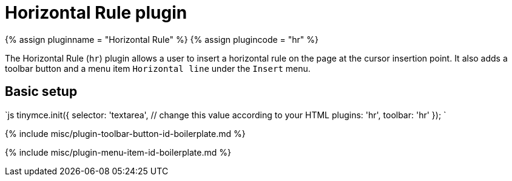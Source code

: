 = Horizontal Rule plugin
:controls: toolbar button, menu item
:description: Insert a horizontal line.
:keywords: hr insert
:title_nav: Horizontal Rule

{% assign pluginname = "Horizontal Rule" %}
{% assign plugincode = "hr" %}

The Horizontal Rule (`hr`) plugin allows a user to insert a horizontal rule on the page at the cursor insertion point. It also adds a toolbar button and a menu item `Horizontal line` under the `Insert` menu.

== Basic setup

`js
tinymce.init({
  selector: 'textarea',  // change this value according to your HTML
  plugins: 'hr',
  toolbar: 'hr'
});
`

{% include misc/plugin-toolbar-button-id-boilerplate.md %}

{% include misc/plugin-menu-item-id-boilerplate.md %}
